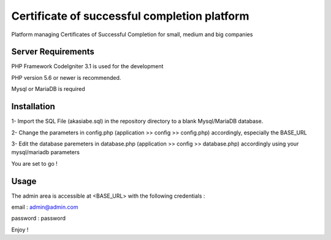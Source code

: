 ###################
Certificate of successful completion platform
###################

Platform managing Certificates of Successful Completion for small, medium and big companies

*******************
Server Requirements
*******************

PHP Framework CodeIgniter 3.1 is used for the development

PHP version 5.6 or newer is recommended.

Mysql or MariaDB is required

************
Installation
************

1- Import the SQL File (akasiabe.sql) in the repository directory to a blank Mysql/MariaDB database.

2- Change the parameters in config.php (application >> config >> config.php) accordingly, especially the BASE_URL

3- Edit the database paremeters in database.php (application >> config >> database.php) accordingly using your 
mysql/mariadb parameters

You are set to go !

************
Usage
************

The admin area is accessible at <BASE_URL> with the following credentials :

email : admin@admin.com

password : password

Enjoy !
